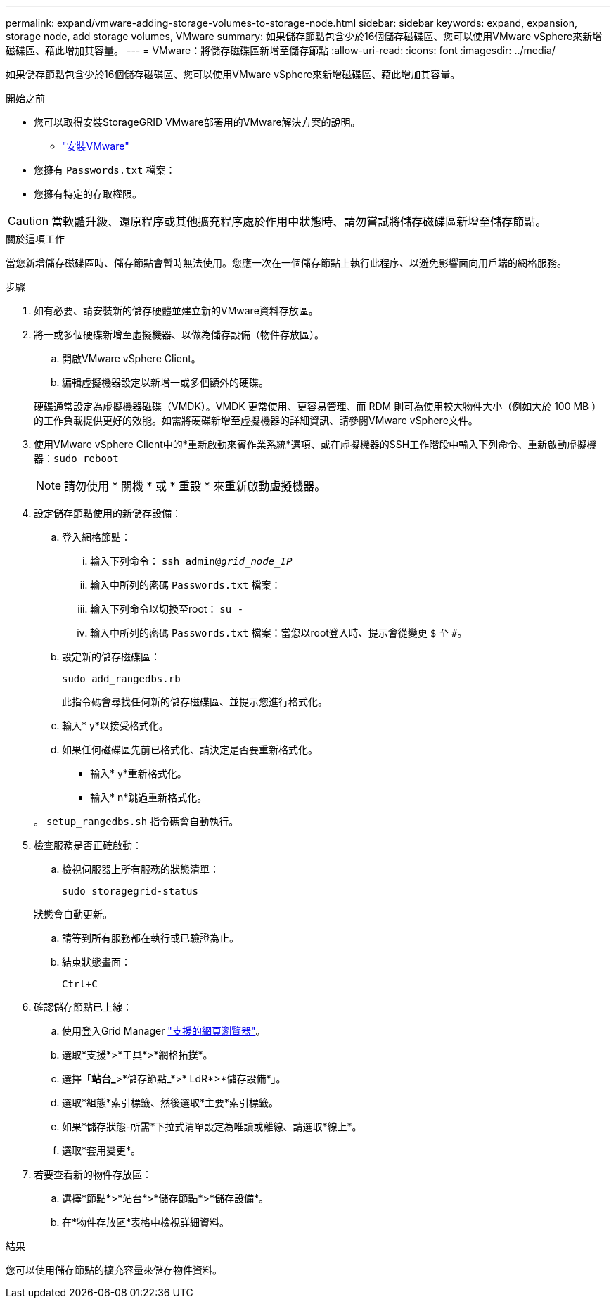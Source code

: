 ---
permalink: expand/vmware-adding-storage-volumes-to-storage-node.html 
sidebar: sidebar 
keywords: expand, expansion, storage node, add storage volumes, VMware 
summary: 如果儲存節點包含少於16個儲存磁碟區、您可以使用VMware vSphere來新增磁碟區、藉此增加其容量。 
---
= VMware：將儲存磁碟區新增至儲存節點
:allow-uri-read: 
:icons: font
:imagesdir: ../media/


[role="lead"]
如果儲存節點包含少於16個儲存磁碟區、您可以使用VMware vSphere來新增磁碟區、藉此增加其容量。

.開始之前
* 您可以取得安裝StorageGRID VMware部署用的VMware解決方案的說明。
+
** link:../vmware/index.html["安裝VMware"]


* 您擁有 `Passwords.txt` 檔案：
* 您擁有特定的存取權限。



CAUTION: 當軟體升級、還原程序或其他擴充程序處於作用中狀態時、請勿嘗試將儲存磁碟區新增至儲存節點。

.關於這項工作
當您新增儲存磁碟區時、儲存節點會暫時無法使用。您應一次在一個儲存節點上執行此程序、以避免影響面向用戶端的網格服務。

.步驟
. 如有必要、請安裝新的儲存硬體並建立新的VMware資料存放區。
. 將一或多個硬碟新增至虛擬機器、以做為儲存設備（物件存放區）。
+
.. 開啟VMware vSphere Client。
.. 編輯虛擬機器設定以新增一或多個額外的硬碟。


+
硬碟通常設定為虛擬機器磁碟（VMDK）。VMDK 更常使用、更容易管理、而 RDM 則可為使用較大物件大小（例如大於 100 MB ）的工作負載提供更好的效能。如需將硬碟新增至虛擬機器的詳細資訊、請參閱VMware vSphere文件。

. 使用VMware vSphere Client中的*重新啟動來賓作業系統*選項、或在虛擬機器的SSH工作階段中輸入下列命令、重新啟動虛擬機器：``sudo reboot``
+

NOTE: 請勿使用 * 關機 * 或 * 重設 * 來重新啟動虛擬機器。

. 設定儲存節點使用的新儲存設備：
+
.. 登入網格節點：
+
... 輸入下列命令： `ssh admin@_grid_node_IP_`
... 輸入中所列的密碼 `Passwords.txt` 檔案：
... 輸入下列命令以切換至root： `su -`
... 輸入中所列的密碼 `Passwords.txt` 檔案：當您以root登入時、提示會從變更 `$` 至 `#`。


.. 設定新的儲存磁碟區：
+
`sudo add_rangedbs.rb`

+
此指令碼會尋找任何新的儲存磁碟區、並提示您進行格式化。

.. 輸入* y*以接受格式化。
.. 如果任何磁碟區先前已格式化、請決定是否要重新格式化。
+
*** 輸入* y*重新格式化。
*** 輸入* n*跳過重新格式化。




+
。 `setup_rangedbs.sh` 指令碼會自動執行。

. 檢查服務是否正確啟動：
+
.. 檢視伺服器上所有服務的狀態清單：
+
`sudo storagegrid-status`

+
狀態會自動更新。

.. 請等到所有服務都在執行或已驗證為止。
.. 結束狀態畫面：
+
`Ctrl+C`



. 確認儲存節點已上線：
+
.. 使用登入Grid Manager link:../admin/web-browser-requirements.html["支援的網頁瀏覽器"]。
.. 選取*支援*>*工具*>*網格拓撲*。
.. 選擇「*站台_*>*儲存節點_*>* LdR*>*儲存設備*」。
.. 選取*組態*索引標籤、然後選取*主要*索引標籤。
.. 如果*儲存狀態-所需*下拉式清單設定為唯讀或離線、請選取*線上*。
.. 選取*套用變更*。


. 若要查看新的物件存放區：
+
.. 選擇*節點*>*站台*>*儲存節點*>*儲存設備*。
.. 在*物件存放區*表格中檢視詳細資料。




.結果
您可以使用儲存節點的擴充容量來儲存物件資料。
